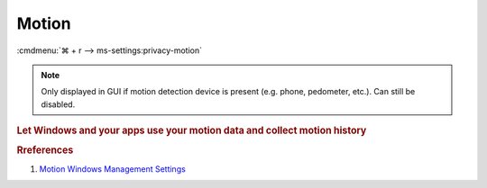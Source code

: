 .. _w10-1903-reasonable-privacy-motion:

Motion
######
:cmdmenu:`⌘ + r --> ms-settings:privacy-motion`

.. note::
  Only displayed in GUI if motion detection device is present (e.g. phone,
  pedometer, etc.). Can still be disabled.

.. rubric:: Let Windows and your apps use your motion data and collect motion
            history

.. wregedit:: Disable apps use your motion data and collect motion history via
              Registry
  :key_title: HKEY_LOCAL_MACHINE\Software\Policies\Microsoft\Windows\AppPrivacy
  :names:     LetAppsAccessMotion
  :types:     DWORD
  :data:      2
  :no_section:

.. wgpolicy:: Disable apps use your motion data and collect motion history via
              machine GPO
  :key_title: Computer Configuration -->
              Administrative Templates -->
              Windows Components -->
              App Privacy -->
              Let Windows apps access motion
  :option:    ☑,
              Default for all apps
  :setting:   Enabled,
              Force Deny
  :no_section:
  :no_launch:

.. rubric:: Rreferences

#. `Motion Windows Management Settings <https://docs.microsoft.com/en-us/windows/privacy/manage-connections-from-windows-operating-system-components-to-microsoft-services#1818-motion>`_
